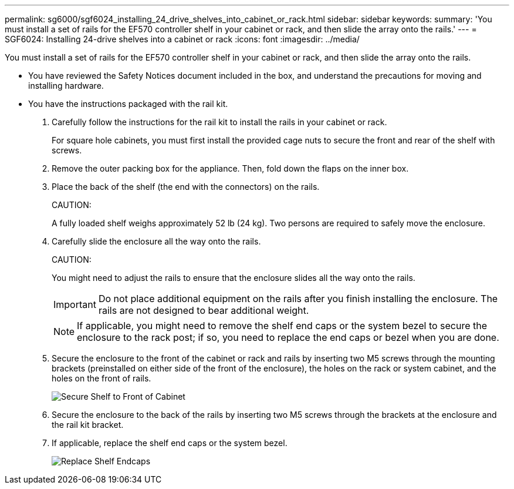 ---
permalink: sg6000/sgf6024_installing_24_drive_shelves_into_cabinet_or_rack.html
sidebar: sidebar
keywords: 
summary: 'You must install a set of rails for the EF570 controller shelf in your cabinet or rack, and then slide the array onto the rails.'
---
= SGF6024: Installing 24-drive shelves into a cabinet or rack
:icons: font
:imagesdir: ../media/

[.lead]
You must install a set of rails for the EF570 controller shelf in your cabinet or rack, and then slide the array onto the rails.

* You have reviewed the Safety Notices document included in the box, and understand the precautions for moving and installing hardware.
* You have the instructions packaged with the rail kit.

. Carefully follow the instructions for the rail kit to install the rails in your cabinet or rack.
+
For square hole cabinets, you must first install the provided cage nuts to secure the front and rear of the shelf with screws.

. Remove the outer packing box for the appliance. Then, fold down the flaps on the inner box.
. Place the back of the shelf (the end with the connectors) on the rails.
+
CAUTION:
+
A fully loaded shelf weighs approximately 52 lb (24 kg). Two persons are required to safely move the enclosure.

. Carefully slide the enclosure all the way onto the rails.
+
CAUTION:
+
You might need to adjust the rails to ensure that the enclosure slides all the way onto the rails.
+
IMPORTANT: Do not place additional equipment on the rails after you finish installing the enclosure. The rails are not designed to bear additional weight.
+
NOTE: If applicable, you might need to remove the shelf end caps or the system bezel to secure the enclosure to the rack post; if so, you need to replace the end caps or bezel when you are done.

. Secure the enclosure to the front of the cabinet or rack and rails by inserting two M5 screws through the mounting brackets (preinstalled on either side of the front of the enclosure), the holes on the rack or system cabinet, and the holes on the front of rails.
+
image::../media/secure_shelf.png[Secure Shelf to Front of Cabinet]

. Secure the enclosure to the back of the rails by inserting two M5 screws through the brackets at the enclosure and the rail kit bracket.
. If applicable, replace the shelf end caps or the system bezel.
+
image::../media/install_endcaps.png[Replace Shelf Endcaps]
